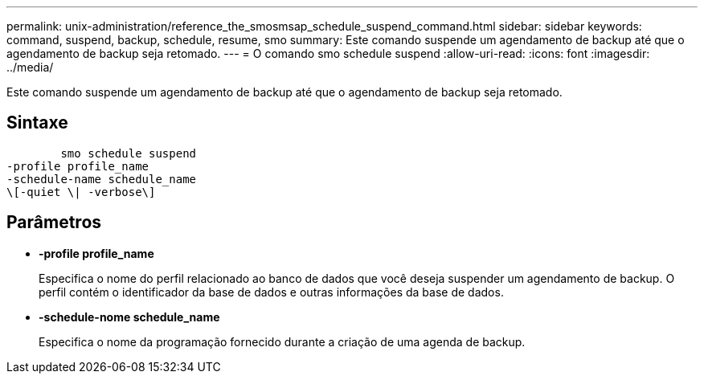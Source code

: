 ---
permalink: unix-administration/reference_the_smosmsap_schedule_suspend_command.html 
sidebar: sidebar 
keywords: command, suspend, backup, schedule, resume, smo 
summary: Este comando suspende um agendamento de backup até que o agendamento de backup seja retomado. 
---
= O comando smo schedule suspend
:allow-uri-read: 
:icons: font
:imagesdir: ../media/


[role="lead"]
Este comando suspende um agendamento de backup até que o agendamento de backup seja retomado.



== Sintaxe

[listing]
----

        smo schedule suspend
-profile profile_name
-schedule-name schedule_name
\[-quiet \| -verbose\]
----


== Parâmetros

* *-profile profile_name*
+
Especifica o nome do perfil relacionado ao banco de dados que você deseja suspender um agendamento de backup. O perfil contém o identificador da base de dados e outras informações da base de dados.

* *-schedule-nome schedule_name*
+
Especifica o nome da programação fornecido durante a criação de uma agenda de backup.


